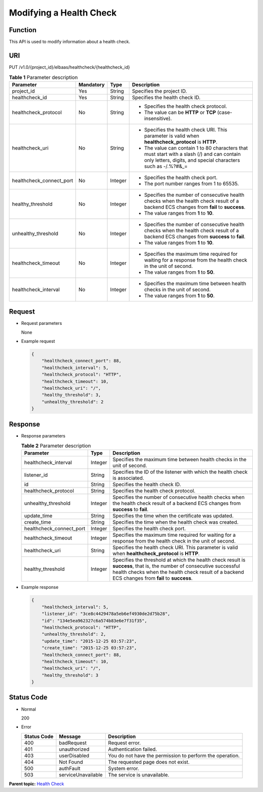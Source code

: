Modifying a Health Check
========================

Function
^^^^^^^^

This API is used to modify information about a health check.

URI
^^^

PUT /v1.0/{project_id}/elbaas/healthcheck/{healthcheck_id}

.. table:: **Table 1** Parameter description

   +-----------------------------+-----------------------------+-----------------------------+-----------------------------+
   | Parameter                   | **Mandatory**               | **Type**                    | Description                 |
   +=============================+=============================+=============================+=============================+
   | project_id                  | Yes                         | String                      | Specifies the project ID.   |
   +-----------------------------+-----------------------------+-----------------------------+-----------------------------+
   | healthcheck_id              | Yes                         | String                      | Specifies the health check  |
   |                             |                             |                             | ID.                         |
   +-----------------------------+-----------------------------+-----------------------------+-----------------------------+
   | healthcheck_protocol        | No                          | String                      | -  Specifies the health     |
   |                             |                             |                             |    check protocol.          |
   |                             |                             |                             | -  The value can be         |
   |                             |                             |                             |    **HTTP** or **TCP**      |
   |                             |                             |                             |    (case-insensitive).      |
   +-----------------------------+-----------------------------+-----------------------------+-----------------------------+
   | healthcheck_uri             | No                          | String                      | -  Specifies the health     |
   |                             |                             |                             |    check URI. This          |
   |                             |                             |                             |    parameter is valid when  |
   |                             |                             |                             |    **healthcheck_protocol** |
   |                             |                             |                             |    is **HTTP**.             |
   |                             |                             |                             | -  The value can contain 1  |
   |                             |                             |                             |    to 80 characters that    |
   |                             |                             |                             |    must start with a slash  |
   |                             |                             |                             |    (/) and can contain only |
   |                             |                             |                             |    letters, digits, and     |
   |                             |                             |                             |    special characters such  |
   |                             |                             |                             |    as -/.%?#&_=             |
   +-----------------------------+-----------------------------+-----------------------------+-----------------------------+
   | healthcheck_connect_port    | No                          | Integer                     | -  Specifies the health     |
   |                             |                             |                             |    check port.              |
   |                             |                             |                             | -  The port number ranges   |
   |                             |                             |                             |    from 1 to 65535.         |
   +-----------------------------+-----------------------------+-----------------------------+-----------------------------+
   | healthy_threshold           | No                          | Integer                     | -  Specifies the number of  |
   |                             |                             |                             |    consecutive health       |
   |                             |                             |                             |    checks when the health   |
   |                             |                             |                             |    check result of a        |
   |                             |                             |                             |    backend ECS changes from |
   |                             |                             |                             |    **fail** to **success**. |
   |                             |                             |                             | -  The value ranges from    |
   |                             |                             |                             |    **1** to **10**.         |
   +-----------------------------+-----------------------------+-----------------------------+-----------------------------+
   | unhealthy_threshold         | No                          | Integer                     | -  Specifies the number of  |
   |                             |                             |                             |    consecutive health       |
   |                             |                             |                             |    checks when the health   |
   |                             |                             |                             |    check result of a        |
   |                             |                             |                             |    backend ECS changes from |
   |                             |                             |                             |    **success** to **fail**. |
   |                             |                             |                             | -  The value ranges from    |
   |                             |                             |                             |    **1** to **10**.         |
   +-----------------------------+-----------------------------+-----------------------------+-----------------------------+
   | healthcheck_timeout         | No                          | Integer                     | -  Specifies the maximum    |
   |                             |                             |                             |    time required for        |
   |                             |                             |                             |    waiting for a response   |
   |                             |                             |                             |    from the health check in |
   |                             |                             |                             |    the unit of second.      |
   |                             |                             |                             | -  The value ranges from    |
   |                             |                             |                             |    **1** to **50**.         |
   +-----------------------------+-----------------------------+-----------------------------+-----------------------------+
   | healthcheck_interval        | No                          | Integer                     | -  Specifies the maximum    |
   |                             |                             |                             |    time between health      |
   |                             |                             |                             |    checks in the unit of    |
   |                             |                             |                             |    second.                  |
   |                             |                             |                             | -  The value ranges from    |
   |                             |                             |                             |    **1** to **50**.         |
   +-----------------------------+-----------------------------+-----------------------------+-----------------------------+

Request
^^^^^^^

-  Request parameters

   None

-  Example request

   .. code:: screen

      {
          "healthcheck_connect_port": 88,
          "healthcheck_interval": 5,
          "healthcheck_protocol": "HTTP",
          "healthcheck_timeout": 10,
          "healthcheck_uri": "/",
          "healthy_threshold": 3,
          "unhealthy_threshold": 2
      }

Response
^^^^^^^^

-  Response parameters

   .. table:: **Table 2** Parameter description

      +--------------------------+----------+------------------------------------------------------------------------------+
      | Parameter                | **Type** | Description                                                                  |
      +==========================+==========+==============================================================================+
      | healthcheck_interval     | Integer  | Specifies the maximum time between health checks in the unit of second.      |
      +--------------------------+----------+------------------------------------------------------------------------------+
      | listener_id              | String   | Specifies the ID of the listener with which the health check is associated.  |
      +--------------------------+----------+------------------------------------------------------------------------------+
      | id                       | String   | Specifies the health check ID.                                               |
      +--------------------------+----------+------------------------------------------------------------------------------+
      | healthcheck_protocol     | String   | Specifies the health check protocol.                                         |
      +--------------------------+----------+------------------------------------------------------------------------------+
      | unhealthy_threshold      | Integer  | Specifies the number of consecutive health checks when the health check      |
      |                          |          | result of a backend ECS changes from **success** to **fail**.                |
      +--------------------------+----------+------------------------------------------------------------------------------+
      | update_time              | String   | Specifies the time when the certificate was updated.                         |
      +--------------------------+----------+------------------------------------------------------------------------------+
      | create_time              | String   | Specifies the time when the health check was created.                        |
      +--------------------------+----------+------------------------------------------------------------------------------+
      | healthcheck_connect_port | Integer  | Specifies the health check port.                                             |
      +--------------------------+----------+------------------------------------------------------------------------------+
      | healthcheck_timeout      | Integer  | Specifies the maximum time required for waiting for a response from the      |
      |                          |          | health check in the unit of second.                                          |
      +--------------------------+----------+------------------------------------------------------------------------------+
      | healthcheck_uri          | String   | Specifies the health check URI. This parameter is valid when                 |
      |                          |          | **healthcheck_protocol** is **HTTP**.                                        |
      +--------------------------+----------+------------------------------------------------------------------------------+
      | healthy_threshold        | Integer  | Specifies the threshold at which the health check result is **success**,     |
      |                          |          | that is, the number of consecutive successful health checks when the health  |
      |                          |          | check result of a backend ECS changes from **fail** to **success**.          |
      +--------------------------+----------+------------------------------------------------------------------------------+

-  Example response

   .. code:: screen

      {
          "healthcheck_interval": 5,
          "listener_id": "3ce8c4429478a5eb6ef4930de2d75b28",
          "id": "134e5ea962327c6a574b83e6e7f31f35",
          "healthcheck_protocol": "HTTP",
          "unhealthy_threshold": 2,
          "update_time": "2015-12-25 03:57:23",
          "create_time": "2015-12-25 03:57:23",
          "healthcheck_connect_port": 88,
          "healthcheck_timeout": 10,
          "healthcheck_uri": "/",
          "healthy_threshold": 3
      }

Status Code
^^^^^^^^^^^

-  Normal

   200

-  Error

   =========== ================== ========================================================
   Status Code Message            Description
   =========== ================== ========================================================
   400         badRequest         Request error.
   401         unauthorized       Authentication failed.
   403         userDisabled       You do not have the permission to perform the operation.
   404         Not Found          The requested page does not exist.
   500         authFault          System error.
   503         serviceUnavailable The service is unavailable.
   =========== ================== ========================================================

**Parent topic:** `Health Check <elb_jd_jk_0000.html>`__
